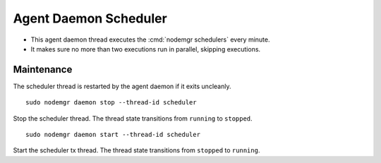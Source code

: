 .. _agent.daemon.scheduler:

Agent Daemon Scheduler
**********************

* This agent daemon thread executes the :cmd:`nodemgr schedulers` every minute.
* It makes sure no more than two executions run in parallel, skipping executions.

.. seealso: :ref:`agent-scheduler`

Maintenance
-----------

The scheduler thread is restarted by the agent daemon if it exits uncleanly.

::

        sudo nodemgr daemon stop --thread-id scheduler

Stop the scheduler thread. The thread state transitions from ``running`` to ``stopped``.

::

        sudo nodemgr daemon start --thread-id scheduler

Start the scheduler tx thread. The thread state transitions from ``stopped`` to ``running``.

